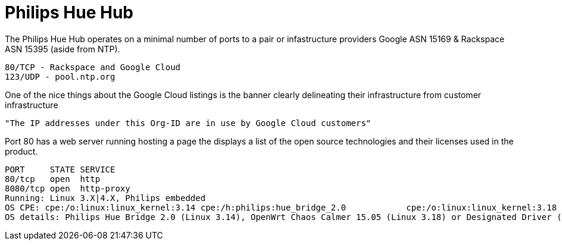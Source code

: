 = Philips Hue Hub
:hp-tags: Philips Hue, 

The Philips Hue Hub operates on a minimal number of ports to a pair or infastructure providers Google ASN 15169 & Rackspace ASN 15395 (aside from NTP).

	80/TCP - Rackspace and Google Cloud
	123/UDP - pool.ntp.org

One of the nice things about the Google Cloud listings is the banner clearly delineating their infrastructure from customer infrastructure

	"The IP addresses under this Org-ID are in use by Google Cloud customers"

Port 80 has a web server running hosting a page the displays a list of the open source technologies and their licenses used in the product.

	PORT     STATE SERVICE
	80/tcp   open  http
	8080/tcp open  http-proxy
	Running: Linux 3.X|4.X, Philips embedded
	OS CPE: cpe:/o:linux:linux_kernel:3.14 cpe:/h:philips:hue_bridge_2.0 		cpe:/o:linux:linux_kernel:3.18 cpe:/o:linux:linux_kernel:4.1
	OS details: Philips Hue Bridge 2.0 (Linux 3.14), OpenWrt Chaos Calmer 15.05 (Linux 3.18) or Designated Driver (Linux 4.1)

